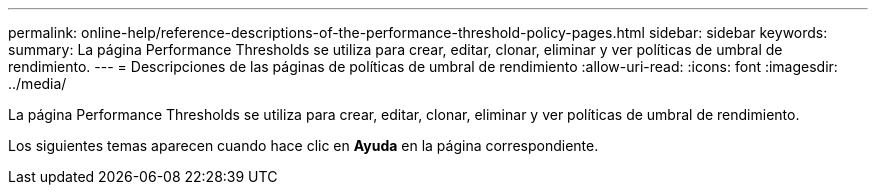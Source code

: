 ---
permalink: online-help/reference-descriptions-of-the-performance-threshold-policy-pages.html 
sidebar: sidebar 
keywords:  
summary: La página Performance Thresholds se utiliza para crear, editar, clonar, eliminar y ver políticas de umbral de rendimiento. 
---
= Descripciones de las páginas de políticas de umbral de rendimiento
:allow-uri-read: 
:icons: font
:imagesdir: ../media/


[role="lead"]
La página Performance Thresholds se utiliza para crear, editar, clonar, eliminar y ver políticas de umbral de rendimiento.

Los siguientes temas aparecen cuando hace clic en *Ayuda* en la página correspondiente.
